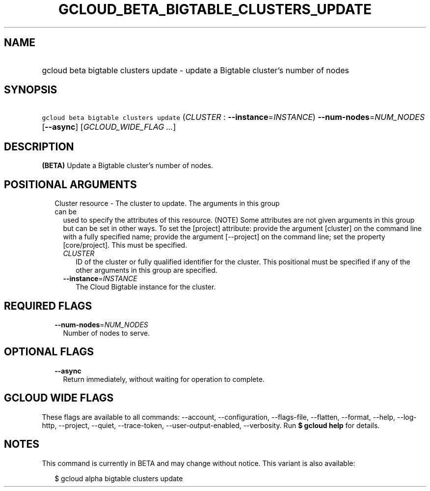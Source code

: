 
.TH "GCLOUD_BETA_BIGTABLE_CLUSTERS_UPDATE" 1



.SH "NAME"
.HP
gcloud beta bigtable clusters update \- update a Bigtable cluster's number of nodes



.SH "SYNOPSIS"
.HP
\f5gcloud beta bigtable clusters update\fR (\fICLUSTER\fR\ :\ \fB\-\-instance\fR=\fIINSTANCE\fR) \fB\-\-num\-nodes\fR=\fINUM_NODES\fR [\fB\-\-async\fR] [\fIGCLOUD_WIDE_FLAG\ ...\fR]



.SH "DESCRIPTION"

\fB(BETA)\fR Update a Bigtable cluster's number of nodes.



.SH "POSITIONAL ARGUMENTS"

.RS 2m
.TP 2m

Cluster resource \- The cluster to update. The arguments in this group can be
used to specify the attributes of this resource. (NOTE) Some attributes are not
given arguments in this group but can be set in other ways. To set the [project]
attribute: provide the argument [cluster] on the command line with a fully
specified name; provide the argument [\-\-project] on the command line; set the
property [core/project]. This must be specified.

.RS 2m
.TP 2m
\fICLUSTER\fR
ID of the cluster or fully qualified identifier for the cluster. This positional
must be specified if any of the other arguments in this group are specified.

.TP 2m
\fB\-\-instance\fR=\fIINSTANCE\fR
The Cloud Bigtable instance for the cluster.


.RE
.RE
.sp

.SH "REQUIRED FLAGS"

.RS 2m
.TP 2m
\fB\-\-num\-nodes\fR=\fINUM_NODES\fR
Number of nodes to serve.


.RE
.sp

.SH "OPTIONAL FLAGS"

.RS 2m
.TP 2m
\fB\-\-async\fR
Return immediately, without waiting for operation to complete.


.RE
.sp

.SH "GCLOUD WIDE FLAGS"

These flags are available to all commands: \-\-account, \-\-configuration,
\-\-flags\-file, \-\-flatten, \-\-format, \-\-help, \-\-log\-http, \-\-project,
\-\-quiet, \-\-trace\-token, \-\-user\-output\-enabled, \-\-verbosity. Run \fB$
gcloud help\fR for details.



.SH "NOTES"

This command is currently in BETA and may change without notice. This variant is
also available:

.RS 2m
$ gcloud alpha bigtable clusters update
.RE

